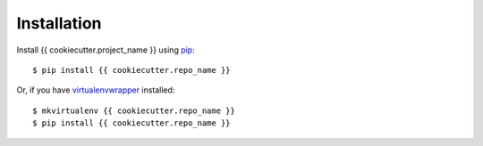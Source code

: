 ============
Installation
============

Install {{ cookiecutter.project_name }} using `pip <http://www.pip-installer.org/>`_::

    $ pip install {{ cookiecutter.repo_name }}

Or, if you have `virtualenvwrapper <http://virtualenvwrapper.readthedocs.org>`_ installed::

    $ mkvirtualenv {{ cookiecutter.repo_name }}
    $ pip install {{ cookiecutter.repo_name }}
